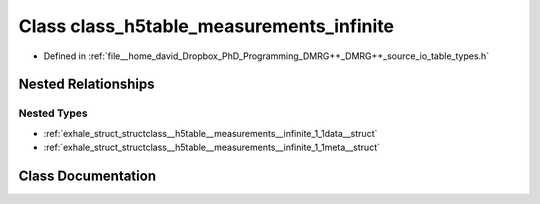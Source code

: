 .. _exhale_class_classclass__h5table__measurements__infinite:

Class class_h5table_measurements_infinite
=========================================

- Defined in :ref:`file__home_david_Dropbox_PhD_Programming_DMRG++_DMRG++_source_io_table_types.h`


Nested Relationships
--------------------


Nested Types
************

- :ref:`exhale_struct_structclass__h5table__measurements__infinite_1_1data__struct`
- :ref:`exhale_struct_structclass__h5table__measurements__infinite_1_1meta__struct`


Class Documentation
-------------------


.. doxygenclass:: class_h5table_measurements_infinite
   :members:
   :protected-members:
   :undoc-members: